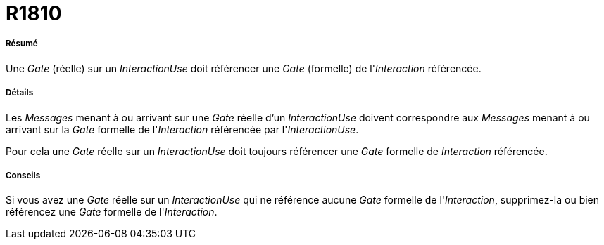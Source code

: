 // Disable all captions for figures.
:!figure-caption:

[[R1810]]

[[r1810]]
= R1810

[[Résumé]]

[[résumé]]
===== Résumé

Une _Gate_ (réelle) sur un _InteractionUse_ doit référencer une _Gate_ (formelle) de l'_Interaction_ référencée.

[[Détails]]

[[détails]]
===== Détails

Les _Messages_ menant à ou arrivant sur une _Gate_ réelle d'un _InteractionUse_ doivent correspondre aux _Messages_ menant à ou arrivant sur la _Gate_ formelle de l'_Interaction_ référencée par l'_InteractionUse_.

Pour cela une _Gate_ réelle sur un _InteractionUse_ doit toujours référencer une _Gate_ formelle de _Interaction_ référencée.

[[Conseils]]

[[conseils]]
===== Conseils

Si vous avez une _Gate_ réelle sur un _InteractionUse_ qui ne référence aucune _Gate_ formelle de l'_Interaction_, supprimez-la ou bien référencez une _Gate_ formelle de l'_Interaction_.


